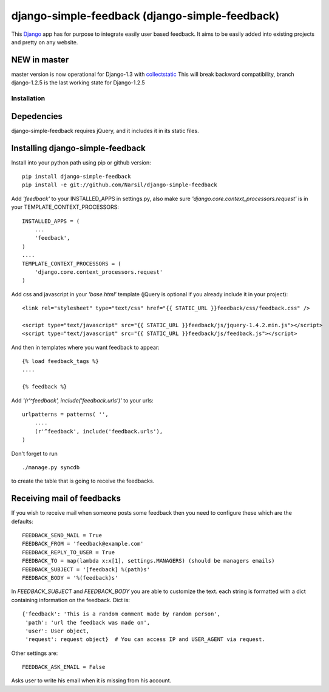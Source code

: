 =====================================
django-simple-feedback (django-simple-feedback)
=====================================

.. image:: https://secure.travis-ci.org/Narsil/django-simple-feedback.png

This `Django <http://djangoproject.com>`_ app has for purpose to integrate easily user based feedback.
It aims to be easily added into existing projects and pretty on any website.

NEW in master
~~~~~~~~~~~~~
master version is now operational for Django-1.3 with `collectstatic <https://docs.djangoproject.com/en/dev/ref/contrib/staticfiles/#collectstatic>`_
This will break backward compatibility, branch django-1.2.5 is the last working
state for Django-1.2.5

Installation 
============

Depedencies  
~~~~~~~~~~~

django-simple-feedback requires jQuery, and it includes it in its static files.

Installing django-simple-feedback
~~~~~~~~~~~~~~~~~~~~~~~~~~

Install into your python path using pip or github version::

    pip install django-simple-feedback
    pip install -e git://github.com/Narsil/django-simple-feedback

Add *'feedback'* to your INSTALLED_APPS in settings.py, also make sure *'django.core.context_processors.request'* is in your TEMPLATE_CONTEXT_PROCESSORS::

    INSTALLED_APPS = (
        ...
        'feedback',
    )
    ....
    TEMPLATE_CONTEXT_PROCESSORS = (
        'django.core.context_processors.request'
    )

Add css and javascript in your *'base.html'* template (jQuery is optional if you already include it in your project)::

    <link rel="stylesheet" type="text/css" href="{{ STATIC_URL }}feedback/css/feedback.css" />

    <script type="text/javascript" src="{{ STATIC_URL }}feedback/js/jquery-1.4.2.min.js"></script>
    <script type="text/javascript" src="{{ STATIC_URL }}feedback/js/feedback.js"></script>

And then in templates where you want feedback to appear::

    {% load feedback_tags %}
    ....

    {% feedback %}

Add *'(r'^feedback', include('feedback.urls')'* to your urls:: 

    urlpatterns = patterns( '',
        ....
        (r'^feedback', include('feedback.urls'),
    )

Don't forget to run ::

    ./manage.py syncdb
        
to create the table that is going to receive the feedbacks.

Receiving mail of feedbacks
~~~~~~~~~~~~~~~~~~~~~~~~~~~
If you wish to receive mail when someone posts some feedback then you need to
configure these which are the defaults::

    FEEDBACK_SEND_MAIL = True
    FEEDBACK_FROM = 'feedback@example.com'
    FEEDBACK_REPLY_TO_USER = True
    FEEDBACK_TO = map(lambda x:x[1], settings.MANAGERS) (should be managers emails)
    FEEDBACK_SUBJECT = '[feedback] %(path)s'
    FEEDBACK_BODY = '%(feedback)s'

In `FEEDBACK_SUBJECT` and `FEEDBACK_BODY` you are able to customize the text.
each string is formatted with a dict containing information on the feedback.
Dict is::

    {'feedback': 'This is a random comment made by random person',
     'path': 'url the feedback was made on',
     'user': User object,
     'request': request object}  # You can access IP and USER_AGENT via request.

Other settings are::

    FEEDBACK_ASK_EMAIL = False

Asks user to write his email when it is missing from his account.
